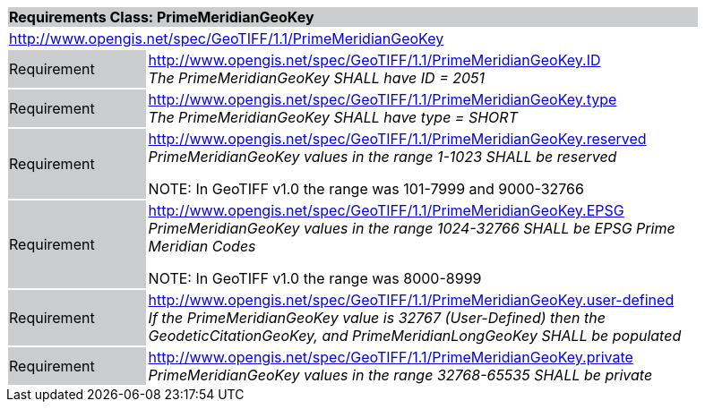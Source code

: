 [cols="1,4",width="90%"]
|===
2+|*Requirements Class: PrimeMeridianGeoKey* {set:cellbgcolor:#CACCCE}
2+|http://www.opengis.net/spec/GeoTIFF/1.1/PrimeMeridianGeoKey
{set:cellbgcolor:#FFFFFF}

|Requirement {set:cellbgcolor:#CACCCE}
|http://www.opengis.net/spec/GeoTIFF/1.1/PrimeMeridianGeoKey.ID +
_The PrimeMeridianGeoKey SHALL have ID = 2051_
{set:cellbgcolor:#FFFFFF}

|Requirement {set:cellbgcolor:#CACCCE}
|http://www.opengis.net/spec/GeoTIFF/1.1/PrimeMeridianGeoKey.type +
_The PrimeMeridianGeoKey SHALL have type = SHORT_
{set:cellbgcolor:#FFFFFF}

|Requirement {set:cellbgcolor:#CACCCE}
|http://www.opengis.net/spec/GeoTIFF/1.1/PrimeMeridianGeoKey.reserved +
_PrimeMeridianGeoKey values in the range 1-1023 SHALL be reserved_

NOTE: In GeoTIFF v1.0 the range was 101-7999 and 9000-32766
{set:cellbgcolor:#FFFFFF}

|Requirement {set:cellbgcolor:#CACCCE}
|http://www.opengis.net/spec/GeoTIFF/1.1/PrimeMeridianGeoKey.EPSG +
_PrimeMeridianGeoKey values in the range 1024-32766 SHALL be EPSG Prime Meridian Codes_

NOTE: In GeoTIFF v1.0 the range was 8000-8999
{set:cellbgcolor:#FFFFFF}

|Requirement {set:cellbgcolor:#CACCCE}
|http://www.opengis.net/spec/GeoTIFF/1.1/PrimeMeridianGeoKey.user-defined +
_If the PrimeMeridianGeoKey value is 32767 (User-Defined) then the GeodeticCitationGeoKey, and PrimeMeridianLongGeoKey SHALL be populated_
{set:cellbgcolor:#FFFFFF}

|Requirement {set:cellbgcolor:#CACCCE}
|http://www.opengis.net/spec/GeoTIFF/1.1/PrimeMeridianGeoKey.private +
_PrimeMeridianGeoKey values in the range 32768-65535 SHALL be private_
{set:cellbgcolor:#FFFFFF}
|===
